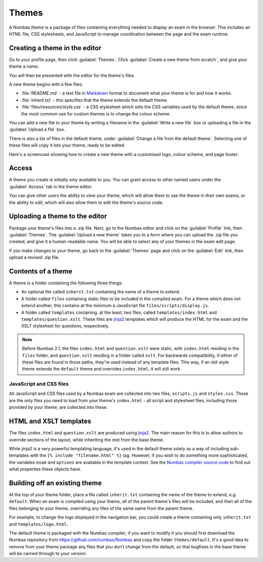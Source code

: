 .. _themes:

Themes
======

A Numbas theme is a package of files containing everything needed to display an exam in the browser. 
This includes an HTML file, CSS stylesheets, and JavaScript to manage coordination between the page and the exam runtime.

Creating a theme in the editor
------------------------------

Go to your profile page, then click :guilabel:`Themes`.
Click :guilabel:`Create a new theme from scratch`, and give your theme a name.

You will then be presented with the editor for the theme's files.

.. image:: images/editor.png
    :alt: The theme editor.

A new theme begins with a few files:

* :file:`README.md` - a text file in `Markdown <https://www.markdownguide.org/>`_ format to document what your theme is for and how it works.
* :file:`inherit.txt` - this specifies that the theme extends the default theme.
* :file:`files/resources/style.css` - a CSS stylesheet which sets the CSS variables used by the default theme, since the most common use for custom themes is to change the colour scheme.

You can add a new file to your theme by writing a filename in the :guilabel:`Write a new file` box or uploading a file in the :guilabel:`Upload a file` box.

There is also a list of files in the default theme, under :guilabel:`Change a file from the default theme`.
Selecting one of these files will copy it into your theme, ready to be edited.

Here's a screencast showing how to create a new theme with a customised logo, colour scheme, and page footer:

.. raw:: html
    
    <iframe src="https://player.vimeo.com/video/515825444" width="640" height="337" frameborder="0" allow="autoplay; fullscreen; picture-in-picture" allowfullscreen></iframe>

Access
------

A theme you create is initially only available to you.
You can grant access to other named users under the :guilabel:`Access` tab in the theme editor.

You can give other users the ability to *view* your theme, which will allow them to use the theme in their own exams, or the ability to *edit*, which will also allow them to edit the theme's source code.

Uploading a theme to the editor
-------------------------------

Package your theme's files into a .zip file. 
Next, go to the Numbas editor and click on the :guilabel:`Profile` link, then :guilabel:`Themes`. 
The :guilabel:`Upload a new theme` takes you to a form where you can upload the .zip file you created, and give it a human-readable name. 
You will be able to select any of your themes in the exam edit page.

If you make changes to your theme, go back to the :guilabel:`Themes` page and click on the :guilabel:`Edit` link, then upload a revised .zip file.

..  Commented out until we re-record

    This screencast gives a quick summary of a theme package's contents, then shows how to create a theme which replaces the Numbas logo.

    .. raw:: html
        
        <iframe src="https://player.vimeo.com/video/167118466" width="640" height="360" frameborder="0" webkitallowfullscreen mozallowfullscreen allowfullscreen></iframe>

Contents of a theme
-------------------

A theme is a folder containing the following three things:

* An optional file called ``inherit.txt`` containing the name of a theme to extend.
* A folder called ``files`` containing static files to be included in the compiled exam. 
  For a theme which does not extend another, this contains at the minimum a JavaScript file ``files/scripts/display.js``.
* A folder called ``templates`` containing, at the least, two files, called ``templates/index.html`` and ``templates/question.xslt``.
  These files are `jinja2 <http://jinja.pocoo.org/>`_ templates which will produce the HTML for the exam and the XSLT stylesheet for questions, respectively.

.. note:: 

    Before Numbas 2.1, the files ``index.html`` and ``question.xslt`` were static, with ``index.html`` residing in the ``files`` folder, and ``question.xslt`` residing in a folder called ``xslt``. 
    For backwards compatibility, if either of these files are found in those paths, they're used instead of any template files. 
    This way, if an old-style theme extends the ``default`` theme and overrides ``index.html``, it will still work.

JavaScript and CSS files
************************

All JavaScript and CSS files used by a Numbas exam are collected into two files, ``scripts.js`` and ``styles.css``. 
These are the only files you need to load from your theme's ``index.html`` - all script and stylesheet files, including those provided by your theme, are collected into these.

HTML and XSLT templates
-----------------------

The files ``index.html`` and ``question.xslt`` are produced using `jinja2 <http://jinja.pocoo.org/>`_.
The main reason for this is to allow authors to override sections of the layout, while inheriting the rest from the base theme.

While jinja2 is a very powerful templating language, it's used in the default theme solely as a way of including sub-templates with the ``{% include "filename.html" %}`` tag.
However, if you wish to do something more sophisticated, the variables ``exam`` and ``options`` are available in the template context.
See the `Numbas compiler source code <https://github.com/numbas/Numbas/blob/master/bin/numbas.py>`_ to find out what properties these objects have.

Building off an existing theme
------------------------------

At the top of your theme folder, place a file called ``inherit.txt`` containing the name of the theme to extend, e.g. ``default``.
When an exam is compiled using your theme, all of the parent theme's files will be included, and then all of the files belonging to your theme, overriding any files of the same name from the parent theme.

For example, to change the logo displayed in the navigation bar, you could create a theme containing only ``inherit.txt`` and ``templates/logo.html``.

The default theme is packaged with the Numbas compiler; if you want to modify it you should first download the Numbas repository from https://github.com/numbas/Numbas and copy the folder ``themes/default``.
It's a good idea to remove from your theme package any files that you don't change from the default, so that bugfixes in the base theme will be carried through to your version.
